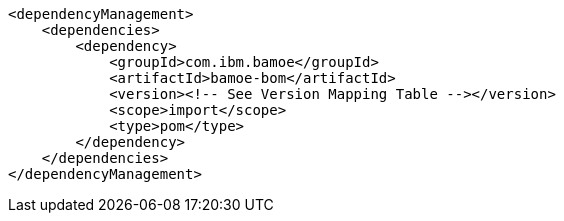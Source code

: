 [source,xml]
----
<dependencyManagement>
    <dependencies>
        <dependency>
            <groupId>com.ibm.bamoe</groupId>         
            <artifactId>bamoe-bom</artifactId> 
            <version><!-- See Version Mapping Table --></version> 
            <scope>import</scope>
            <type>pom</type>
        </dependency>
    </dependencies>
</dependencyManagement>
----
